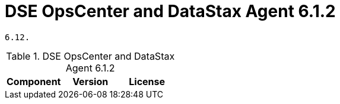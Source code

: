 = DSE OpsCenter and DataStax Agent 6.1.2

//shortdesc: Third-party software licensed for DSE OpsCenter and DataStax Agent
    6.12.

.DSE OpsCenter and DataStax Agent 6.1.2
[cols=3*]
|===
|*Component* | *Version* | *License*

|===
